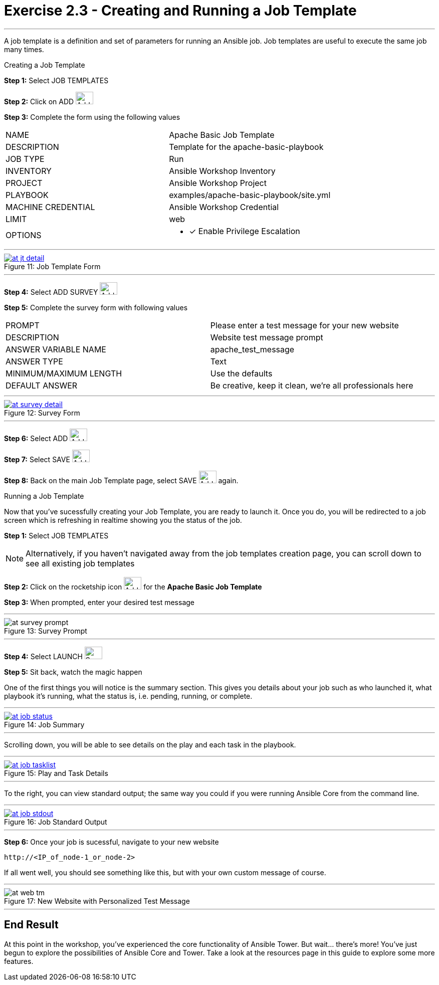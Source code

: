 :tower_url: https://your-control-node-ip-address
:license_url: http://ansible-workshop-upmc.redhatgov.io/wslic.txt
:image_links: https://s3.amazonaws.com/ansible-workshop-upmc.redhatgov.io/_images

= Exercise 2.3 - Creating and Running a Job Template

---

A job template is a definition and set of parameters for running an Ansible job.
Job templates are useful to execute the same job many times.

[.lead]
Creating a Job Template

====
*Step 1:* Select JOB TEMPLATES +

*Step 2:* Click on ADD image:at_add.png[Add,35,25] +

*Step 3:* Complete the form using the following values +

|===
|NAME |Apache Basic Job Template
|DESCRIPTION|Template for the apache-basic-playbook
|JOB TYPE|Run
|INVENTORY|Ansible Workshop Inventory
|PROJECT|Ansible Workshop Project
|PLAYBOOK|examples/apache-basic-playbook/site.yml
|MACHINE CREDENTIAL|Ansible Workshop Credential
|LIMIT|web
|OPTIONS
a|
- [*] Enable Privilege Escalation
|===

---

image::at_jt_detail.png[caption="Figure 11: ",title="Job Template Form",link="{image_links}/at_jt_detail.png"]

---

*Step 4:* Select ADD SURVEY image:at_addsurvey.png[Add,35,25] +

*Step 5:* Complete the survey form with following values +

|===
|PROMPT|Please enter a test message for your new website
|DESCRIPTION|Website test message prompt
|ANSWER VARIABLE NAME|apache_test_message
|ANSWER TYPE|Text
|MINIMUM/MAXIMUM LENGTH| Use the defaults
|DEFAULT ANSWER| Be creative, keep it clean, we're all professionals here
|===

---

image::at_survey_detail.png[caption="Figure 12: ",title="Survey Form",link="{image_links}/at_survey_detail.png"]

---

*Step 6:* Select ADD image:at_add.png[Add,35,25] +

*Step 7:* Select SAVE image:at_save.png[Add,35,25] +

*Step 8:* Back on the main Job Template page, select SAVE image:at_save.png[Add,35,25] again. +

====

[.lead]
Running a Job Template

Now that you've sucessfully creating your Job Template, you are ready to launch it.
Once you do, you will be redirected to a job screen which is refreshing in realtime
showing you the status of the job.

====
*Step 1:* Select JOB TEMPLATES
[NOTE]
Alternatively, if you haven't navigated away from
the job templates creation page, you can scroll down to see all existing job templates

*Step 2:* Click on the rocketship icon image:at_launch_icon.png[Add,35,25] for the *Apache Basic Job Template* +

*Step 3:* When prompted, enter your desired test message +

---

image::at_survey_prompt.png[caption="Figure 13: ",title="Survey Prompt"]

---

*Step 4:* Select LAUNCH image:at_survey_launch.png[SurveyL,35,25] +

*Step 5:* Sit back, watch the magic happen +

One of the first things you will notice is the summary section.  This gives you details about
your job such as who launched it, what playbook it's running, what the status is, i.e. pending, running, or complete. +

---

image::at_job_status.png[caption="Figure 14: ",title="Job Summary",link="{image_links}/at_job_status.png"]

---

Scrolling down, you will be able to see details on the play and each task in the playbook. +

---

image::at_job_tasklist.png[caption="Figure 15: ",title="Play and Task Details",link="{image_links}/at_job_tasklist.png"]

---

To the right, you can view standard output; the same way you could if you were running Ansible Core
from the command line. +

---

image::at_job_stdout.png[caption="Figure 16: ",title="Job Standard Output",link="{image_links}/at_job_stdout.png"]

---

*Step 6:* Once your job is sucessful, navigate to your new website +
----
http://<IP_of_node-1_or_node-2>
----
If all went well, you should see something like this, but with your own custom message of course. +

---

image::at_web_tm.png[caption="Figure 17: ",title="New Website with Personalized Test Message"]

---

====

== End Result
At this point in the workshop, you've experienced the core functionality of Ansible Tower.  But wait... there's more!
You've just begun to explore the possibilities of Ansible Core and Tower.  Take a look at the resources page in this guide
to explore some more features.
